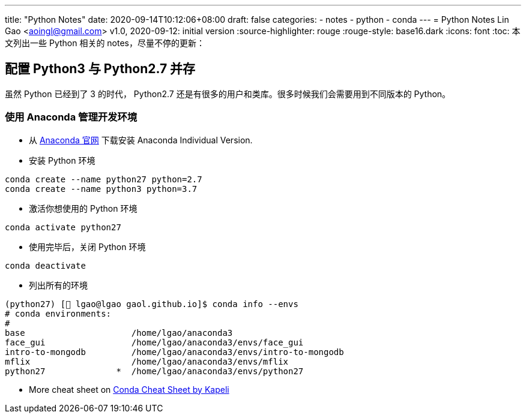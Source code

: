---
title: "Python Notes"
date: 2020-09-14T10:12:06+08:00
draft: false
categories:
  - notes
  - python
  - conda
---
= Python Notes
Lin Gao <aoingl@gmail.com>
v1.0, 2020-09-12: initial version
:source-highlighter: rouge
:rouge-style: base16.dark
:icons: font
:toc:
本文列出一些 Python 相关的 notes，尽量不停的更新：

== 配置 Python3 与 Python2.7 并存
虽然 Python 已经到了 3 的时代， Python2.7 还是有很多的用户和类库。很多时候我们会需要用到不同版本的 Python。

=== 使用 Anaconda 管理开发环境

* 从 https://www.anaconda.com/products/individual#linux[Anaconda 官网] 下载安装 Anaconda Individual Version.
* 安装 Python 环境
[source, java, indent=1]
----
conda create --name python27 python=2.7
conda create --name python3 python=3.7
----

* 激活你想使用的 Python 环境
[source, java, indent=1]
----
conda activate python27
----

* 使用完毕后，关闭 Python 环境
[source, java, indent=1]
----
conda deactivate
----

* 列出所有的环境
[source, shell script, indent=1]
----
(python27) [🎩 lgao@lgao gaol.github.io]$ conda info --envs
# conda environments:
#
base                     /home/lgao/anaconda3
face_gui                 /home/lgao/anaconda3/envs/face_gui
intro-to-mongodb         /home/lgao/anaconda3/envs/intro-to-mongodb
mflix                    /home/lgao/anaconda3/envs/mflix
python27              *  /home/lgao/anaconda3/envs/python27

----

* More cheat sheet on https://kapeli.com/cheat_sheets/Conda.docset/Contents/Resources/Documents/index[Conda Cheat Sheet by Kapeli]


